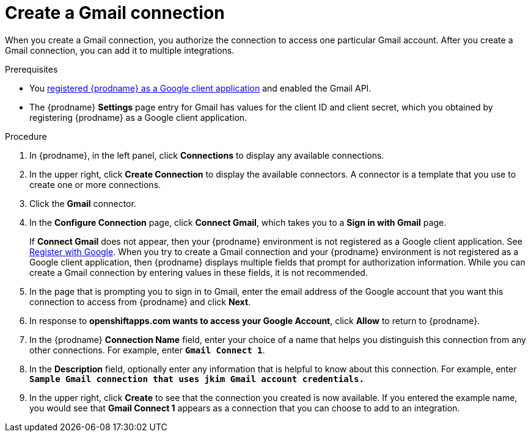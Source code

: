 // This module is included in these assemblies:
// as_connecting-to-gmail.adoc

[id='create-gmail-connection_{context}']
= Create a Gmail connection 

When you create a Gmail connection, you authorize the connection to access one
particular Gmail account. After you create a Gmail connection, you can 
add it to multiple integrations.

.Prerequisites
* You 
link:{LinkFuseOnlineConnectorGuide}#register-with-google_google[registered {prodname} as a Google client application] 
and enabled the Gmail API. 
* The {prodname} *Settings* page entry for Gmail has values for the client ID and client secret, which
you obtained by registering {prodname} as a Google client application. 

.Procedure

. In {prodname}, in the left panel, click *Connections* to
display any available connections.
. In the upper right, click *Create Connection* to display
the available connectors. A connector is a template that
you use to create one or more connections.
. Click the *Gmail* connector.
. In the *Configure Connection* page, click *Connect Gmail*, 
which takes you to a *Sign in with Gmail* page.
+
If *Connect Gmail* does not appear, then your {prodname} environment
is not registered as a Google client application. See
link:{LinkFuseOnlineConnectorGuide}#register-with-google_google[Register with Google].
When you try to create a Gmail connection and your {prodname} environment 
is not registered as a Google client application, then {prodname} displays
multiple fields that prompt for authorization information. While you can
create a Gmail connection by entering values in these fields, 
it is not recommended. 

. In the page that is prompting you to sign in to Gmail, 
enter the email address of the Google account that you want this connection to
access from {prodname} and click *Next*. 
. In response to *openshiftapps.com wants to access your Google Account*, 
click *Allow* to return to {prodname}.
. In the {prodname} *Connection Name* field, enter your choice of a name that
helps you distinguish this connection from any other connections.
For example, enter `*Gmail Connect 1*`.
. In the *Description* field, optionally enter any information that
is helpful to know about this connection. For example,
enter `*Sample Gmail connection
that uses jkim Gmail account credentials.*`
. In the upper right, click *Create* to see that the connection you
created is now available. If you entered the example name, you would
see that *Gmail Connect 1* appears as a connection that you can 
choose to add to an integration.
